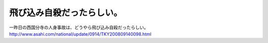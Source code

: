 ﻿飛び込み自殺だったらしい。
##########################


一昨日の西国分寺の人身事故は、どうやら飛び込み自殺だったらしい。
http://www.asahi.com/national/update/0914/TKY200809140098.html



.. author:: mkouhei
.. categories:: 生活, 
.. tags::



